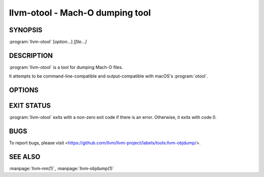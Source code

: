 llvm-otool - Mach-O dumping tool
================================

.. program:: llvm-otool

SYNOPSIS
--------

:program:`llvm-otool` [*option...*] *[file...]*

DESCRIPTION
-----------

:program:`llvm-otool` is a tool for dumping Mach-O files.

It attempts to be command-line-compatible and output-compatible with macOS's
:program:`otool`.

OPTIONS
-------

.. option:: -arch <value>

 Select slice of universal Mach-O file.

.. option:: -chained_fixups

 Print chained fixup information.

.. option:: -C

 Print linker optimization hints.

.. option:: -D

 Print shared library id.

.. option:: -d

 Print data section.

.. option:: -f

 Print universal headers.

.. option:: -G

 Print data-in-code table.

.. option:: --help-hidden

 Print help for hidden flags.

.. option:: --help

 Print help.

.. option:: -h

 Print mach header.

.. option:: -I

 Print indirect symbol table.

.. option:: -j

 Print opcode bytes.

.. option:: -L

 Print used shared libraries.

.. option:: -l

 Print load commands.

.. option:: -mcpu=<value>

 Select cpu for disassembly.

.. option:: -o

 Print Objective-C segment.

.. option:: -P

 Print __TEXT,__info_plist section as strings.

.. option:: -p <function name>

 Start disassembly at <function name>.

.. option:: -r

 Print relocation entries.

.. option:: -s <segname> <sectname>

 Print contents of section.

.. option:: -t

 Print text section.

.. option:: --version

 Print version.

.. option:: -V

 Symbolize disassembled operands (implies :option:`-v`).

.. option:: -v

 Verbose output / disassemble when printing text sections.

.. option:: -X

 Omit leading addresses or headers.

.. option:: -x

 Print all text sections.

.. option:: @<FILE>

 Read command-line options and commands from response file `<FILE>`.

EXIT STATUS
-----------

:program:`llvm-otool` exits with a non-zero exit code if there is an error.
Otherwise, it exits with code 0.

BUGS
----

To report bugs, please visit <https://github.com/llvm/llvm-project/labels/tools:llvm-objdump/>.

SEE ALSO
--------

:manpage:`llvm-nm(1)`, :manpage:`llvm-objdump(1)`
